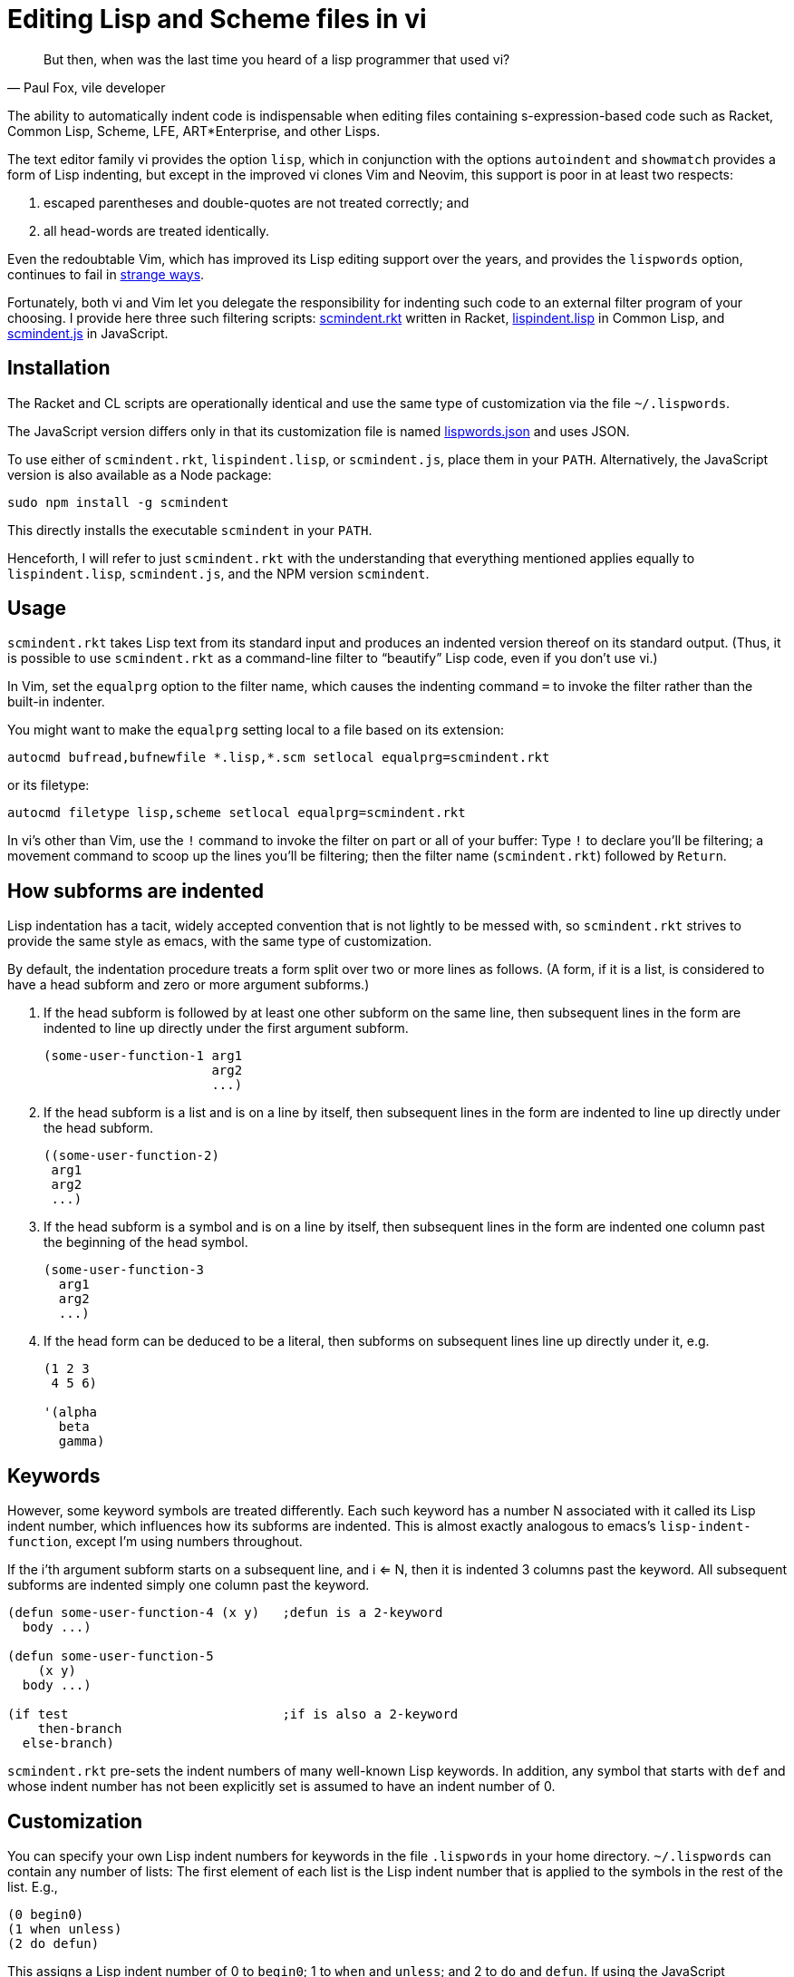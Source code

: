 = Editing Lisp and Scheme files in vi

[quote, Paul Fox&#x2c vile developer]
But then, when was the last time you heard
of a lisp programmer that used vi?

The ability to automatically indent code is indispensable when editing
files containing s-expression-based code such as Racket, Common Lisp, Scheme,
LFE,
ART*Enterprise, and other Lisps.

The text editor family vi provides the option `lisp`, which in
conjunction with the options `autoindent` and `showmatch`
provides a form of Lisp indenting, but except in the improved vi
clones
Vim and Neovim, this support is poor in at least two respects:

1. escaped
parentheses and double-quotes are not treated correctly; and

2. all
head-words are
treated identically.

Even the redoubtable Vim, which has improved its Lisp editing
support over the years, and provides the `lispwords` option, continues to fail in
link:./vim-indent-error.lisp[strange ways].

Fortunately, both vi and Vim let you delegate the responsibility
for indenting such code to an external filter program of your
choosing.  I provide here three such filtering scripts:
link:scmindent.rkt[]
written in Racket,
link:lispindent.lisp[] in Common
Lisp, and
link:scmindent.js[] in JavaScript.

== Installation

The Racket
and CL scripts are
operationally identical and use the same type of customization
via the file `~/.lispwords`.

The JavaScript version differs only in that its
customization file is named
link:lispwords.json[] and uses
JSON.

To use either of `scmindent.rkt`, `lispindent.lisp`, or
`scmindent.js`, place them in your `PATH`. Alternatively,
the JavaScript version is also available as a Node
package:

----
sudo npm install -g scmindent
----

This directly installs the executable `scmindent` in your `PATH`.

Henceforth, I will refer to just `scmindent.rkt` with the understanding that
everything mentioned applies equally to `lispindent.lisp`,
`scmindent.js`, and the NPM version `scmindent`.

== Usage

`scmindent.rkt` takes
Lisp text from its standard input and produces an indented version
thereof on its standard output.  (Thus, it is possible to use
`scmindent.rkt` as a command-line filter to “beautify” Lisp code, even if
you don’t use vi.)

In Vim, set the `equalprg` option to the filter name, which causes the
indenting command `=` to invoke the filter rather than the built-in
indenter.

You might want to make the `equalprg` setting local to a file
based on its extension:

----
autocmd bufread,bufnewfile *.lisp,*.scm setlocal equalprg=scmindent.rkt
----

or its filetype:

----
autocmd filetype lisp,scheme setlocal equalprg=scmindent.rkt
----

In vi’s other than Vim, use the `!` command to invoke the filter on part or all of
your buffer: Type `!` to declare you’ll be filtering; a movement command
to scoop up the lines you’ll be filtering; then the filter name
(`scmindent.rkt`) followed by `Return`.

== How subforms are indented

Lisp indentation has a tacit, widely accepted convention that is not
lightly to be messed with, so `scmindent.rkt` strives to provide the same
style as emacs, with the same type of customization.

By default, the indentation procedure treats
a form split over two or more lines as
follows.  (A form, if it is a list, is considered to have a head subform and zero or
more argument subforms.)

1. If the head subform is followed by at
least one other subform on the same line, then subsequent lines in the
form are indented to line up directly under the first argument subform.
+
----
(some-user-function-1 arg1
                      arg2
                      ...)
----

2. If the head subform is a list and is on a line by itself, then
subsequent lines in the form are indented to
line up directly under the head subform.
+
----
((some-user-function-2)
 arg1
 arg2
 ...)
----

3. If the head subform is a symbol and is on a line by itself, then
subsequent lines in the form are indented one column past the beginning
of the head symbol.
+
----
(some-user-function-3
  arg1
  arg2
  ...)
----

4. If the head form can be deduced to be a literal, then subforms on
subsequent lines line up directly under it, e.g.
+
----
(1 2 3
 4 5 6)

'(alpha
  beta
  gamma)
----

== Keywords

However, some keyword symbols are treated differently.  Each such
keyword has a number N associated with it called its Lisp indent number,
which influences how its subforms are indented.  This is almost exactly
analogous to emacs’s `lisp-indent-function`, except I’m using numbers
throughout.

If
the i’th argument subform starts
on a subsequent line, and i <= N, then it is indented 3 columns past the
keyword.  All subsequent
subforms are indented simply one column past the keyword.

----
(defun some-user-function-4 (x y)   ;defun is a 2-keyword
  body ...)

(defun some-user-function-5
    (x y)
  body ...)

(if test                            ;if is also a 2-keyword
    then-branch
  else-branch)
----

`scmindent.rkt` pre-sets the indent numbers of many well-known
Lisp keywords.  In addition, any symbol that starts with `def` and whose
indent number has not
been explicitly set is assumed to
have an indent number of 0.

== Customization

You can specify your own Lisp indent numbers for keywords in the file
`.lispwords` in your home directory.  `~/.lispwords` can contain any number of
lists: The first element of each list is the Lisp indent number that is
applied to the symbols in the rest of the list.  E.g.,

----
(0 begin0)
(1 when unless)
(2 do defun)
----

This assigns a Lisp indent number of 0 to `begin0`; 1 to
`when` and `unless`; and 2 to `do` and `defun`.
If using the JavaScript `scmindent`, see below for the
corresponding `lispwords.json` format.

(Note that in contrast
to Vim’s flat list of `lispwords`, `~/.lispwords`
allows for different categories of lispwords.  Vim’s `lispwords` are
all of Lisp indent number 0.)

For example, a lot of users prefer the keyword `if` to have its then-
and else-clauses indented the same amount of 3 columns.  I.e.,
they want it to be a 3-keyword.  A `.lispwords` entry that would
secure this is:

----
(3 if)
----

To remove the keywordness of a symbol, you can assign it a Lisp indent
number < 0.  E.g.

----
(-1 if)
----

would also cause all of `if`’s subforms to be aligned.  (This is because
−1 causes subforms on subsequent lines to line up against the first
argument subform on the first line, and that happens to be 3 columns
past the beginning of a 2-column keyword like `if`.  The only difference
between −1 and 3 here is what happens when the `if` is on a line by
itself, with the test on the line following.  −1 indents subsequent
lines one column past the beginning of the `if`, whereas 3 continues to
indent them three columns past the beginning of the `if`.  Further
differences emerge between 3 and −1 when the `if` has more than three
argument subforms, as allowed by emacs lisp, where 2 and −1 immediately
prove to be better choices than 3.  The author has made 2 the default
because it is the only option that has the merit of indenting the then-
and else-subforms by differing amounts.)

== Customization (lispwords.json)

`lispwords.json`, used by the JavaScript version, employs a slightly more verbose format
than `.lispwords` in order to accommodate JSON. Keywords are
specified as keys, the Lisp indent numbers as values, and
keywords sharing the same Lisp indent number cannot be bunched.
E.g., the example `.lispwords` of the previous section will
be specified as follows in `lispwords.json`:

----
{
  "begin0": 0,
  "when": 1,
  "unless": 1,
  "do": 2,
  "defun": 2
}
----

❧❧❧

—Dorai Sitaram
